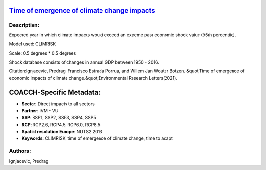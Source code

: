 
.. This file is automaticaly generated. Do not edit.

`Time of emergence of climate change impacts <https://zenodo.org/record/5530237>`_
==================================================================================

.. image:: https://zenodo.org/badge/doi/10.5281/zenodo.5530237.svg
   :target: https://doi.org/10.5281/zenodo.5530237

Description:
------------

Expected year in which climate impacts would exceed an extreme past economic shock value (95th percentile).

Model used: CLIMRISK

Scale: 0.5 degrees * 0.5 degrees

Shock database consists of changes in annual GDP between 1950 - 2016.

Citation:Ignjacevic, Predrag, Francisco Estrada Porrua, and Willem Jan Wouter Botzen. &quot;Time of emergence of economic impacts of climate change.&quot;Environmental Research Letters(2021).

COACCH-Specific Metadata:
=========================

- **Sector**: Direct impacts to all sectors
- **Partner**: IVM - VU
- **SSP**: SSP1, SSP2, SSP3, SSP4, SSP5
- **RCP**: RCP2.6, RCP4.5, RCP6.0, RCP8.5
- **Spatial resolution Europe**: NUTS2 2013
- **Keywords**: CLIMRISK, time of emergence of climate change, time to adapt

Authors:
--------
Ignjacevic, Predrag

.. meta::
   :keywords: COACCH, ToEI, time of emergence, time to adapt, climate adaptation
    